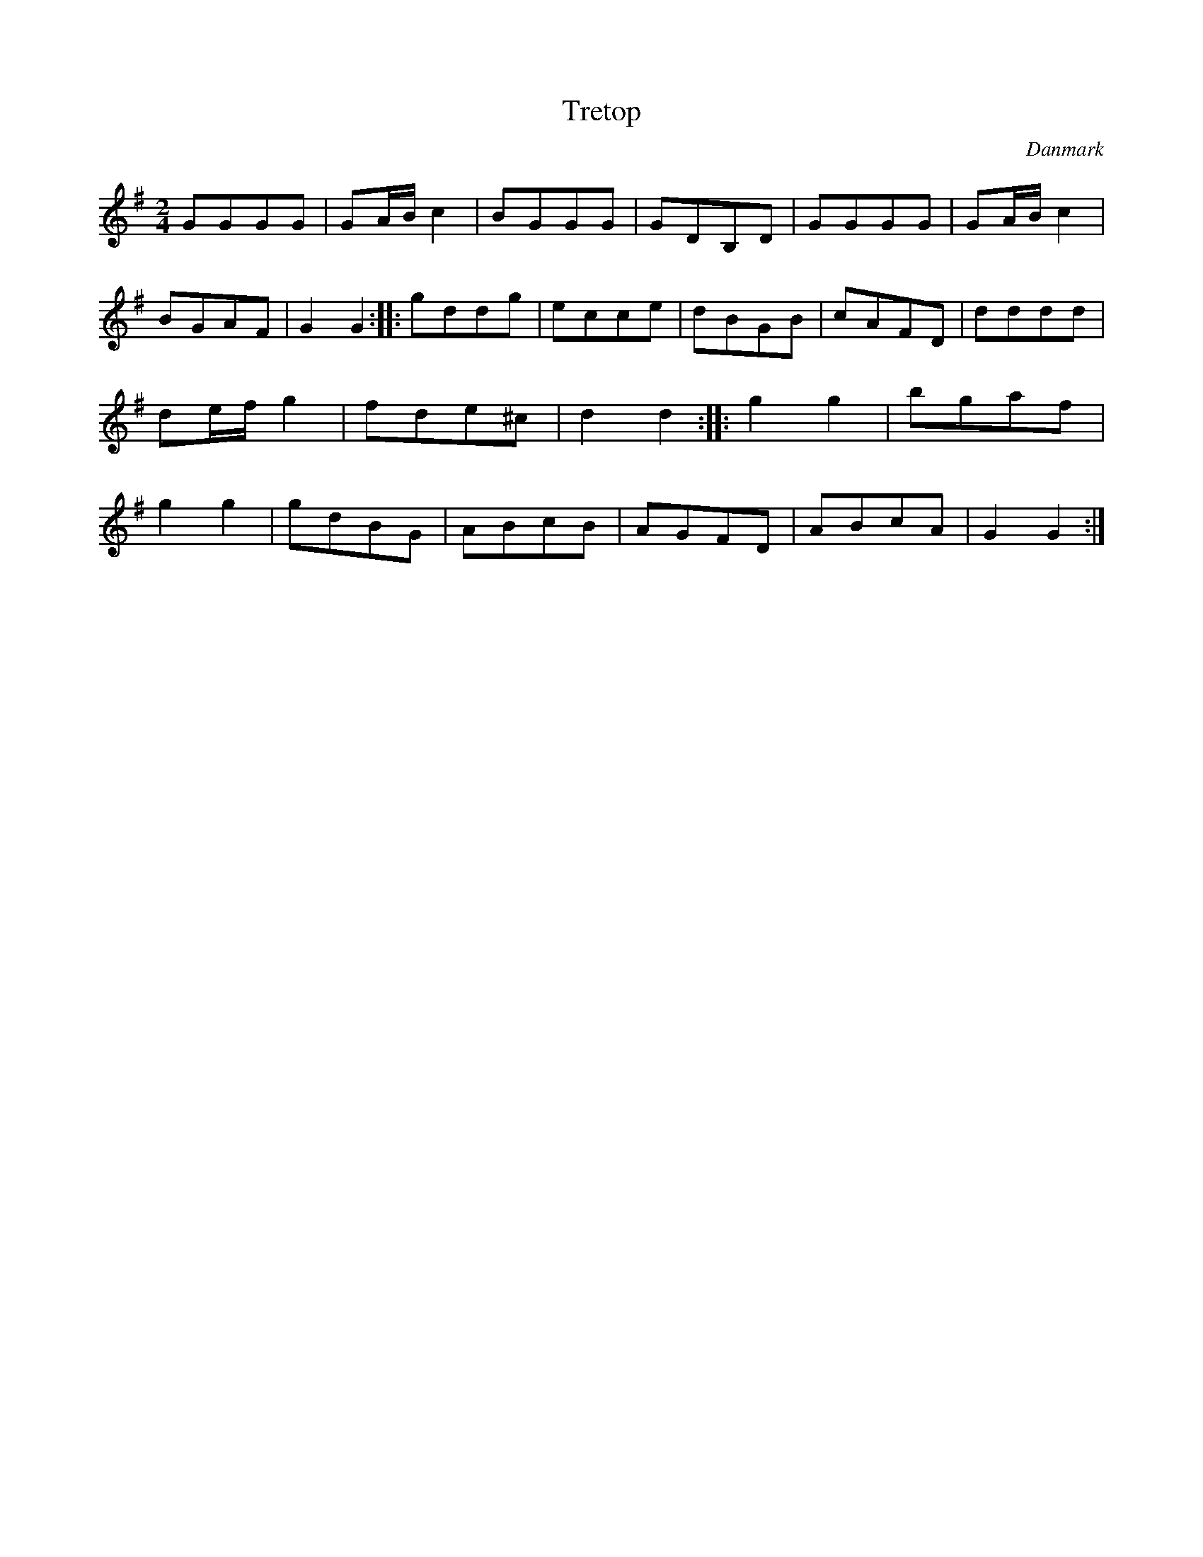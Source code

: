 %%abc-charset utf-8

X: 49
T: Tretop
B:[[Notböcker/Melodier til gamle danske Almuedanse for Violin solo]]
O:Danmark
Z:Søren Bak Vestergaard
M: 2/4
L: 1/8
K: G
GGGG|GA/B/ c2|BGGG|GDB,D|GGGG|\
GA/B/ c2|BGAF|G2 G2:| |:gddg|ecce|dBGB|\
cAFD|dddd|de/f/ g2|fde^c|d2 d2:| |:g2 g2|\
bgaf|g2 g2|gdBG|ABcB|AGFD|ABcA|G2 G2:|

